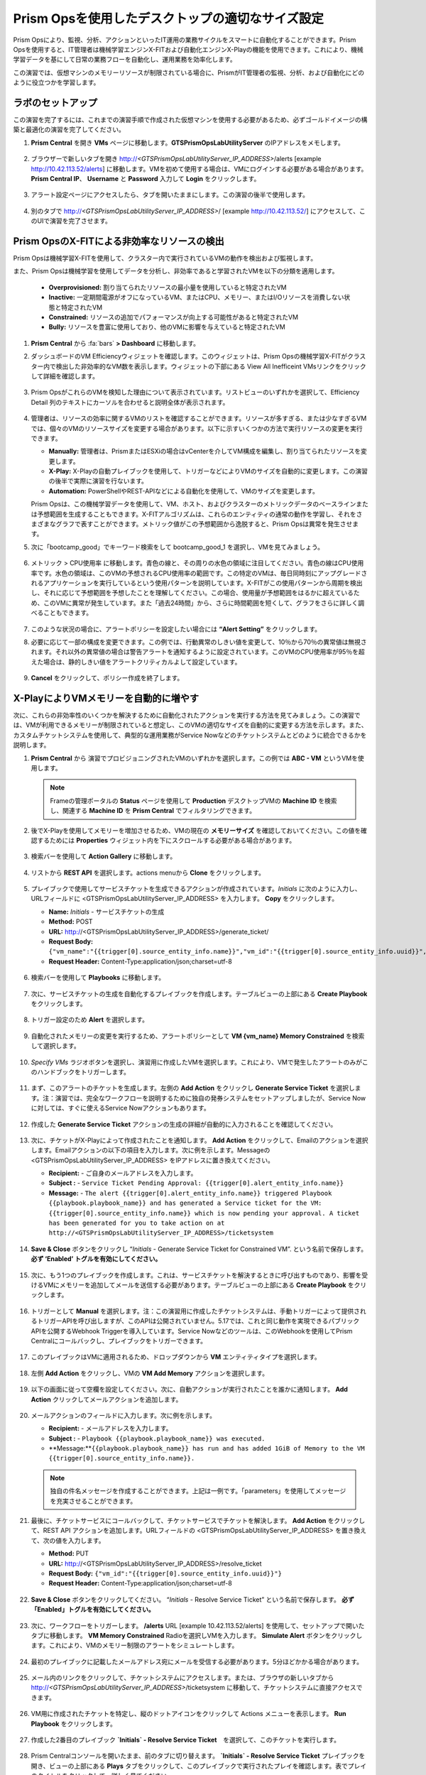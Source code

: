 .. _framerightsize:

------------------------------------
Prism Opsを使用したデスクトップの適切なサイズ設定
------------------------------------

.. figure:: images/operationstriangle.png

Prism Opsにより、監視、分析、アクションといったIT運用の業務サイクルをスマートに自動化することができます。Prism Opsを使用すると、IT管理者は機械学習エンジンX-FITおよび自動化エンジンX-Playの機能を使用できます。これにより、機械学習データを基にして日常の業務フローを自動化し、運用業務を効率化します。

この演習では、仮想マシンのメモリーリソースが制限されている場合に、PrismがIT管理者の監視、分析、および自動化にどのように役立つかを学習します。

ラボのセットアップ
++++++++++++++++

この演習を完了するには、これまでの演習手順で作成された仮想マシンを使用する必要があるため、必ずゴールドイメージの構築と最適化の演習を完了してください。

#. **Prism Central** を開き **VMs** ページに移動します。**GTSPrismOpsLabUtilityServer** のIPアドレスをメモします。

   .. figure:: images/init1.png

#. ブラウザーで新しいタブを開き http://`<GTSPrismOpsLabUtilityServer_IP_ADDRESS>`/alerts [example http://10.42.113.52/alerts] に移動します。VMを初めて使用する場合は、VMにログインする必要がある場合があります。 **Prism Central IP**、 **Username** と **Password** 入力して **Login** をクリックします。

   .. figure:: images/init2.png

#. アラート設定ページにアクセスしたら、タブを開いたままにします。この演習の後半で使用します。

   .. figure:: images/init2b.png

#. 別のタブで http://`<GTSPrismOpsLabUtilityServer_IP_ADDRESS>`/ [example http://10.42.113.52/] にアクセスして、このUIで演習を完了させます。

   .. figure:: images/init3.png

Prism OpsのX-FITによる非効率なリソースの検出
+++++++++++++++++++++++++++++++++++++++++++

Prism Opsは機械学習X-FITを使用して、クラスター内で実行されているVMの動作を検出および監視します。

また、Prism Opsは機械学習を使用してデータを分析し、非効率であると学習されたVMを以下の分類を適用します。

  * **Overprovisioned:** 割り当てられたリソースの最小量を使用していると特定されたVM
  * **Inactive:** 一定期間電源がオフになっているVM、またはCPU、メモリー、またはI/Oリソースを消費しない状態と特定されたVM
  * **Constrained:** リソースの追加でパフォーマンスが向上する可能性があると特定されたVM
  * **Bully:** リソースを豊富に使用しており、他のVMに影響を与えていると特定されたVM

#. **Prism Central** から :fa:`bars` **> Dashboard** に移動します。

#. ダッシュボードのVM Efficiencyウィジェットを確認します。このウィジェットは、Prism Opsの機械学習X-FITがクラスター内で検出した非効率的なVM数を表示します。ウィジェットの下部にある View All Inefficeint VMsリンクをクリックして詳細を確認します。

   .. figure:: images/ppro_58.png

#. Prism OpsがこれらのVMを検知した理由について表示されています。リストビューのいずれかを選択して、Efficiency Detail 列のテキストにカーソルを合わせると説明全体が表示されます。

   .. figure:: images/ppro_59.png

#. 管理者は、リソースの効率に関するVMのリストを確認することができます。リソースが多すぎる、または少なすぎるVMでは、個々のVMのリソースサイズを変更する場合があります。以下に示すいくつかの方法で実行リソースの変更を実行できます。

   * **Manually:** 管理者は、PrismまたはESXiの場合はvCenterを介してVM構成を編集し、割り当てられたリソースを変更します。
   * **X-Play:** X-Playの自動プレイブックを使用して、トリガーなどによりVMのサイズを自動的に変更します。この演習の後半で実際に演習を行ないます。
   * **Automation:** PowerShellやREST-APIなどによる自動化を使用して、VMのサイズを変更します。

   Prism Opsは、この機械学習データを使用して、VM、ホスト、およびクラスターのメトリックデータのベースラインまたは予想範囲を生成することもできます。X-FITアルゴリズムは、これらのエンティティの通常の動作を学習し、それをさまざまなグラフで表すことができます。メトリック値がこの予想範囲から逸脱すると、Prism Opsは異常を発生させます。

#. 次に「bootcamp_good」でキーワード検索をして bootcamp_good_1 を選択し、VMを見てみましょう。

   .. figure:: images/ppro_61.png

#. メトリック > CPU使用率 に移動します。青色の線と、その周りの水色の領域に注目してください。青色の線はCPU使用率です。水色の領域は、このVMの予想されるCPU使用率の範囲です。この特定のVMは、毎日同時刻にアップグレードされるアプリケーションを実行しているという使用パターンを説明しています。X-FITがこの使用パターンから周期を検出し、それに応じて予想範囲を予想したことを理解してください。この場合、使用量が予想範囲をはるかに超えているため、このVMに異常が発生しています。また「過去24時間」から、さらに時間範囲を短くして、グラフをさらに詳しく調べることもできます。

   .. figure:: images/ppro_60.png

#. このような状況の場合に、アラートポリシーを設定したい場合には **“Alert Setting”** をクリックします。

#. 必要に応じて一部の構成を変更できます。この例では、行動異常のしきい値を変更して、10％から70％の異常値は無視されます。それ以外の異常値の場合は警告アラートを通知するように設定されています。このVMのCPU使用率が95％を超えた場合は、静的しきい値をアラートクリティカルよして設定しています。

   .. figure:: images/ppro_25.png

#. **Cancel** をクリックして、ポリシー作成を終了します。

X-PlayによりVMメモリーを自動的に増やす
++++++++++++++++++++++++++++++++++++++++++++++++++++++++

次に、これらの非効率性のいくつかを解決するために自動化されたアクションを実行する方法を見てみましょう。この演習では、VMが利用できるメモリーが制限されていると想定し、このVMの適切なサイズを自動的に変更する方法を示します。また、カスタムチケットシステムを使用して、典型的な運用業務がService Nowなどのチケットシステムとどのように統合できるかを説明します。

#. **Prism Central** から 演習でプロビジョニングされたVMのいずれかを選択します。この例では **ABC - VM** というVMを使用します。

   .. note::

      Frameの管理ポータルの **Status** ページを使用して **Production** デスクトップVMの **Machine ID** を検索し、関連する **Machine ID** を **Prism Central** でフィルタリングできます。

   .. figure:: images/rs1.png

#. 後でX-Playを使用してメモリーを増加させるため、VMの現在の **メモリーサイズ** を確認しておいてください。この値を確認するためには **Properties** ウィジェット内を下にスクロールする必要がある場合があります。

   .. figure:: images/rs2.png

#. 検索バーを使用して **Action Gallery** に移動します。

   .. figure:: images/rs3.png

#. リストから **REST API** を選択します。actions menuから **Clone** をクリックします。

   .. figure:: images/rs4.png

#. プレイブックで使用してサービスチケットを生成できるアクションが作成されています。*Initials* に次のように入力し、URLフィールドに <GTSPrismOpsLabUtilityServer_IP_ADDRESS> を入力します。 **Copy** をクリックします。

   - **Name:** *Initials* - サービスチケットの生成
   - **Method:** POST
   - **URL:** http://<GTSPrismOpsLabUtilityServer_IP_ADDRESS>/generate_ticket/
   - **Request Body:** ``{"vm_name":"{{trigger[0].source_entity_info.name}}","vm_id":"{{trigger[0].source_entity_info.uuid}}","alert_name":"{{trigger[0].alert_entity_info.name}}","alert_id":"{{trigger[0].alert_entity_info.uuid}}"}``
   - **Request Header:** Content-Type:application/json;charset=utf-8

   .. figure:: images/rs5.png

#. 検索バーを使用して **Playbooks** に移動します。

   .. figure:: images/rs6.png

#. 次に、サービスチケットの生成を自動化するプレイブックを作成します。テーブルビューの上部にある **Create Playbook** をクリックします。

   .. figure:: images/rs7.png

#. トリガー設定のため **Alert** を選択します。

   .. figure:: images/rs8.png

#. 自動化されたメモリーの変更を実行するため、アラートポリシーとして **VM {vm_name} Memory Constrained** を検索して選択します。

   .. figure:: images/rs9.png

#. *Specify VMs* ラジオボタンを選択し、演習用に作成したVMを選択します。これにより、VMで発生したアラートのみがこのハンドブックをトリガーします。

   .. figure:: images/rs10.png

#. まず、このアラートのチケットを生成します。左側の **Add Action** をクリックし **Generate Service Ticket** を選択します。注：演習では、完全なワークフローを説明するために独自の発券システムをセットアップしましたが、Service Nowに対しては、すぐに使えるService Nowアクションもあります。

   .. figure:: images/rs11.png

#. 作成した **Generate Service Ticket** アクションの生成の詳細が自動的に入力されることを確認してください。

   .. figure:: images/rs12.png

#. 次に、チケットがX-Playによって作成されたことを通知します。 **Add Action** をクリックして、Emailのアクションを選択します。Emailアクションの以下の項目を入力します。次に例を示します。Messageの <GTSPrismOpsLabUtilityServer_IP_ADDRESS> をIPアドレスに置き換えてください。

   - **Recipient:** - ご自身のメールアドレスを入力します。
   - **Subject :** - ``Service Ticket Pending Approval: {{trigger[0].alert_entity_info.name}}``
   - **Message:** - ``The alert {{trigger[0].alert_entity_info.name}} triggered Playbook {{playbook.playbook_name}} and has generated a Service ticket for the VM: {{trigger[0].source_entity_info.name}} which is now pending your approval. A ticket has been generated for you to take action on at http://<GTSPrismOpsLabUtilityServer_IP_ADDRESS>/ticketsystem``

   .. figure:: images/rs13.png

#. **Save & Close** ボタンをクリックし “*Initials* - Generate Service Ticket for Constrained VM”. という名前で保存します。 **必ず ‘Enabled’ トグルを有効にしてください。**

   .. figure:: images/rs14.png

#. 次に、もう1つのプレイブックを作成します。これは、サービスチケットを解決するときに呼び出すものであり、影響を受けるVMにメモリーを追加してメールを送信する必要があります。テーブルビューの上部にある **Create Playbook** をクリックします。

   .. figure:: images/rs15.png

#. トリガーとして **Manual** を選択します。注：この演習用に作成したチケットシステムは、手動トリガーによって提供されるトリガーAPIを呼び出しますが、このAPIは公開されていません。5.17では、これと同じ動作を実現できるパブリックAPIを公開するWebhook Triggerを導入しています。Service Nowなどのツールは、このWebhookを使用してPrism Centralにコールバックし、プレイブックをトリガーできます。

   .. figure:: images/rs16.png

#. このプレイブックはVMに適用されるため、ドロップダウンから **VM** エンティティタイプを選択します。

   .. figure:: images/rs17.png

#. 左側 **Add Action** をクリックし、VMの **VM Add Memory** アクションを選択します。

   .. figure:: images/rs18.png

#. 以下の画面に従って空欄を設定してください。次に、自動アクションが実行されたことを誰かに通知します。 **Add Action** クリックしてメールアクションを追加します。

   .. figure:: images/rs19.png

#. メールアクションのフィールドに入力します。次に例を示します。

   - **Recipient:** - メールアドレスを入力します。
   - **Subject :** - ``Playbook {{playbook.playbook_name}} was executed.``
   - **Message:**``{{playbook.playbook_name}} has run and has added 1GiB of Memory to the VM {{trigger[0].source_entity_info.name}}.``

   .. note::

      独自の件名メッセージを作成することができます。上記は一例です。「parameters」を使用してメッセージを充実させることができます。

   .. figure:: images/rs20.png

#. 最後に、チケットサービスにコールバックして、チケットサービスでチケットを解決します。 **Add Action** をクリックして、REST API アクションを追加します。URLフィールドの <GTSPrismOpsLabUtilityServer_IP_ADDRESS> を置き換えて、次の値を入力します。

   - **Method:** PUT
   - **URL:** http://<GTSPrismOpsLabUtilityServer_IP_ADDRESS>/resolve_ticket
   - **Request Body:** ``{"vm_id":"{{trigger[0].source_entity_info.uuid}}"}``
   - **Request Header:** Content-Type:application/json;charset=utf-8

   .. figure:: images/rs21.png

#. **Save & Close** ボタンをクリックしてください。 “*Initials* - Resolve Service Ticket” という名前で保存します。 **必ず「Enabled」トグルを有効にしてください。**

   .. figure:: images/rs22.png

#. 次に、ワークフローをトリガーします。 **/alerts** URL [example 10.42.113.52/alerts] を使用して、セットアップで開いたタブに移動します。 **VM Memory Constrained** Radioを選択しVMを入力します。 **Simulate Alert** ボタンをクリックします。これにより、VMのメモリー制限のアラートをシミュレートします。

   .. figure:: images/rs23.png

#. 最初のプレイブックに記載したメールアドレス宛にメールを受信する必要があります。5分ほどかかる場合があります。

   .. figure:: images/rs24.png

#. メール内のリンクをクリックして、チケットシステムにアクセスします。または、ブラウザの新しいタブから http://`<GTSPrismOpsLabUtilityServer_IP_ADDRESS>`/ticketsystem に移動して、チケットシステムに直接アクセスできます。

   .. figure:: images/rs25.png

#. VM用に作成されたチケットを特定し、縦のドットアイコンをクリックして Actions メニューを表示します。 **Run Playbook** をクリックします。

   .. figure:: images/rs26.png

#. 作成した2番目のプレイブック **`Initials` - Resolve Service Ticket**　を選択して、このチケットを実行します。

   .. figure:: images/rs27.png

#. Prism Centralコンソールを開いたまま、前のタブに切り替えます。 **`Initials` - Resolve Service Ticket** プレイブックを開き、ビューの上部にある **Plays** タブをクリックして、このプレイブックで実行されたプレイを確認します。表でプレイのタイトルをクリックして、詳しく見てください。

   .. figure:: images/rs29.png

#. このビューを展開して、各項目の詳細を表示できます。エラーがあった場合、それらもこのビューに表示されます。

   .. figure:: images/rs30.png

#. VMに戻って、メモリーが実際に1GiB増加したことを確認できます。

   .. figure:: images/rs31.png

#. また、プレイブックが実行されたことを知らせるメールが届きます。

   .. figure:: images/rs32.png

本章のまとめ
.........

- Prism Opsは、IT OPSをよりスマートで自動化するためのソリューションです。 インテリジェントな検出から自動修復までのIT OPSプロセスをカバーしています。

- X-FITは、異常検出や非効率さの検出などのスマートIT OPSをサポートする当社の機械学習エンジンです。

- 企業向けのIFTTT（あるWebサービスとあるWebサービス間を自動的に連携する機能）であるX-Playは、日常の運用タスクの自動化を可能にするエンジンです。

- X-Playにより、管理者は毎日のタスクを数分のステップで自動化することができます。

- X-Playは広範囲にわたり、お客様の既存のAPIとスクリプトをプレイブックの一部として使用でき、お客様の既存のワークフローと統合できます。
